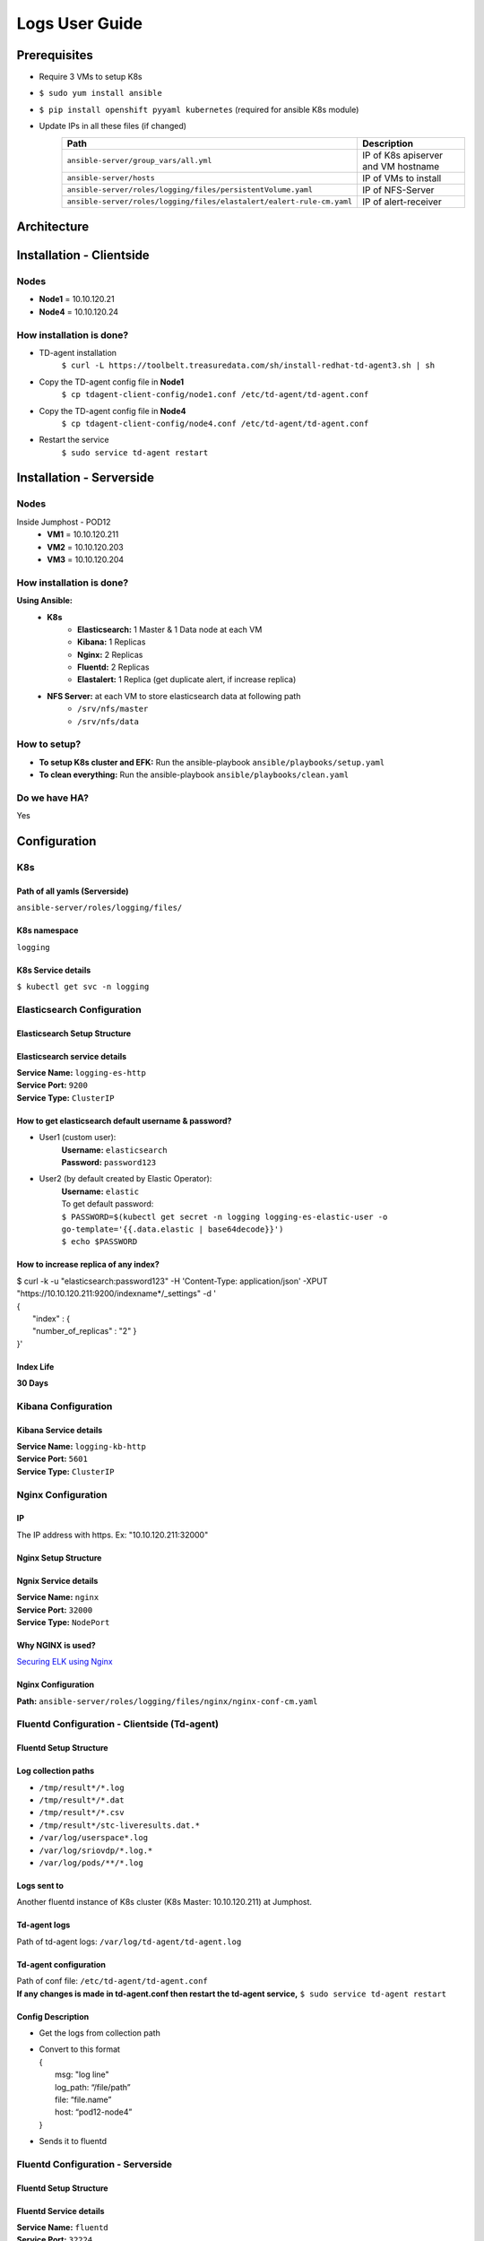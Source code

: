 .. This work is licensed under a Creative Commons Attribution 4.0 International License.
.. http://creativecommons.org/licenses/by/4.0
.. (c) OPNFV, Intel Corporation, AT&T, Red Hat, Spirent, Ixia  and others.

.. Anuket ViNePerf Documentation master file.

***************
Logs User Guide
***************

Prerequisites
=============

- Require 3 VMs to setup K8s
- ``$ sudo yum install ansible``
- ``$ pip install openshift pyyaml kubernetes`` (required for ansible K8s module)
- Update IPs in all these files (if changed)
   ====================================================================== ======================
   Path                                                                   Description
   ====================================================================== ======================
   ``ansible-server/group_vars/all.yml``                                  IP of K8s apiserver and VM hostname
   ``ansible-server/hosts``                                               IP of VMs to install
   ``ansible-server/roles/logging/files/persistentVolume.yaml``           IP of NFS-Server
   ``ansible-server/roles/logging/files/elastalert/ealert-rule-cm.yaml``  IP of alert-receiver
   ====================================================================== ======================

Architecture
============
.. image:: images/setup.png

Installation - Clientside
=========================

Nodes
-----

- **Node1** = 10.10.120.21
- **Node4** = 10.10.120.24

How installation is done?
-------------------------

- TD-agent installation
   ``$ curl -L https://toolbelt.treasuredata.com/sh/install-redhat-td-agent3.sh | sh``
- Copy the TD-agent config file in **Node1**
   ``$ cp tdagent-client-config/node1.conf /etc/td-agent/td-agent.conf``
- Copy the TD-agent config file in **Node4**
   ``$ cp tdagent-client-config/node4.conf /etc/td-agent/td-agent.conf``
- Restart the service
   ``$ sudo service td-agent restart``

Installation - Serverside
=========================

Nodes
-----

Inside Jumphost - POD12
   - **VM1** = 10.10.120.211
   - **VM2** = 10.10.120.203
   - **VM3** = 10.10.120.204


How installation is done?
-------------------------

**Using Ansible:**
   - **K8s**
      - **Elasticsearch:** 1 Master & 1 Data node at each VM
      - **Kibana:** 1 Replicas
      - **Nginx:** 2 Replicas
      - **Fluentd:** 2 Replicas
      - **Elastalert:** 1 Replica (get duplicate alert, if increase replica)
   - **NFS Server:** at each VM to store elasticsearch data at following path
      - ``/srv/nfs/master``
      - ``/srv/nfs/data``

How to setup?
-------------

- **To setup K8s cluster and EFK:** Run the ansible-playbook ``ansible/playbooks/setup.yaml``
- **To clean everything:** Run the ansible-playbook ``ansible/playbooks/clean.yaml``

Do we have HA?
--------------

Yes

Configuration
=============

K8s
---

Path of all yamls (Serverside)
^^^^^^^^^^^^^^^^^^^^^^^^^^^^^^
``ansible-server/roles/logging/files/``

K8s namespace
^^^^^^^^^^^^^

``logging``

K8s Service details
^^^^^^^^^^^^^^^^^^^

``$ kubectl get svc -n logging``

Elasticsearch Configuration
---------------------------

Elasticsearch Setup Structure
^^^^^^^^^^^^^^^^^^^^^^^^^^^^^

.. image:: images/elasticsearch.png

Elasticsearch service details
^^^^^^^^^^^^^^^^^^^^^^^^^^^^^

| **Service Name:** ``logging-es-http``
| **Service Port:** ``9200``
| **Service Type:** ``ClusterIP``

How to get elasticsearch default username & password?
^^^^^^^^^^^^^^^^^^^^^^^^^^^^^^^^^^^^^^^^^^^^^^^^^^^^^

- User1 (custom user):
    | **Username:** ``elasticsearch``
    | **Password:** ``password123``
- User2 (by default created by Elastic Operator):
    | **Username:** ``elastic``
    | To get default password:
    | ``$ PASSWORD=$(kubectl get secret -n logging logging-es-elastic-user -o go-template='{{.data.elastic | base64decode}}')``
    | ``$ echo $PASSWORD``

How to increase replica of any index?
^^^^^^^^^^^^^^^^^^^^^^^^^^^^^^^^^^^^^

| $ curl -k -u "elasticsearch:password123" -H 'Content-Type: application/json' -XPUT  "https://10.10.120.211:9200/indexname*/_settings" -d '
| {
|   "index" : {
|   "number_of_replicas" : "2" }
| }'

Index Life
^^^^^^^^^^
**30 Days**

Kibana Configuration
--------------------

Kibana Service details
^^^^^^^^^^^^^^^^^^^^^^

| **Service Name:** ``logging-kb-http``
| **Service Port:** ``5601``
| **Service Type:** ``ClusterIP``

Nginx Configuration
-------------------

IP
^^

The IP address with https. Ex: "10.10.120.211:32000"

Nginx Setup Structure
^^^^^^^^^^^^^^^^^^^^^

.. image:: images/nginx.png

Ngnix Service details
^^^^^^^^^^^^^^^^^^^^^

| **Service Name:** ``nginx``
| **Service Port:** ``32000``
| **Service Type:** ``NodePort``

Why NGINX is used?
^^^^^^^^^^^^^^^^^^

`Securing ELK using Nginx <https://logz.io/blog/securing-elk-nginx/>`_

Nginx Configuration
^^^^^^^^^^^^^^^^^^^

**Path:** ``ansible-server/roles/logging/files/nginx/nginx-conf-cm.yaml``

Fluentd Configuration - Clientside (Td-agent)
---------------------------------------------

Fluentd Setup Structure
^^^^^^^^^^^^^^^^^^^^^^^

.. image:: images/fluentd-cs.png

Log collection paths
^^^^^^^^^^^^^^^^^^^^

- ``/tmp/result*/*.log``
- ``/tmp/result*/*.dat``
- ``/tmp/result*/*.csv``
- ``/tmp/result*/stc-liveresults.dat.*``
- ``/var/log/userspace*.log``
- ``/var/log/sriovdp/*.log.*``
- ``/var/log/pods/**/*.log``

Logs sent to
^^^^^^^^^^^^

Another fluentd instance of K8s cluster (K8s Master: 10.10.120.211) at Jumphost.

Td-agent logs
^^^^^^^^^^^^^

Path of td-agent logs: ``/var/log/td-agent/td-agent.log``

Td-agent configuration
^^^^^^^^^^^^^^^^^^^^^^

| Path of conf file: ``/etc/td-agent/td-agent.conf``
| **If any changes is made in td-agent.conf then restart the td-agent service,** ``$ sudo service td-agent restart``

Config Description
^^^^^^^^^^^^^^^^^^

- Get the logs from collection path
- | Convert to this format
  | {
  |   msg: "log line"
  |   log_path: “/file/path”
  |   file: “file.name”
  |   host: “pod12-node4”
  | }
- Sends it to fluentd

Fluentd Configuration - Serverside
----------------------------------

Fluentd Setup Structure
^^^^^^^^^^^^^^^^^^^^^^^

.. image:: images/fluentd-ss.png

Fluentd Service details
^^^^^^^^^^^^^^^^^^^^^^^

| **Service Name:** ``fluentd``
| **Service Port:** ``32224``
| **Service Type:** ``NodePort``

Logs sent to
^^^^^^^^^^^^
Elasticsearch service (Example: logging-es-http at port 9200)

Config Description
^^^^^^^^^^^^^^^^^^

- **Step 1**
   - Get the logs from Node1 & Node4
- **Step 2**
   ======================================== ======================
   log_path                                 add tag (for routing)
   ======================================== ======================
   ``/tmp/result.*/.*errors.dat``           errordat.log
   ``/tmp/result.*/.*counts.dat``           countdat.log
   ``/tmp/result.*/stc-liveresults.dat.tx`` stcdattx.log
   ``/tmp/result.*/stc-liveresults.dat.rx`` stcdatrx.log
   ``/tmp/result.*/.*Statistics.csv``       ixia.log
   ``/tmp/result.*/vsperf-overall*``        vsperf.log
   ``/tmp/result.*/vswitchd*``              vswitchd.log
   ``/var/log/userspace*``                  userspace.log
   ``/var/log/sriovdp*``                    sriovdp.log
   ``/var/log/pods*``                       pods.log
   ======================================== ======================

- **Step 3**
   Then parse each type using tags.
    - error.conf: to find any error
    - time-series.conf: to parse time series data
    - time-analysis.conf: to calculate time analyasis
- **Step 4**
   ================================ ======================
   host                             add tag (for routing)
   ================================ ======================
   ``pod12-node4``                  node4
   ``worker``                       node1
   ================================ ======================
- **Step 5**
   ================================ ======================
   Tag                              elasticsearch
   ================================ ======================
   ``node4``                        index “node4*”
   ``node1``                        index “node1*”
   ================================ ======================

Elastalert
==========

Send alert if
-------------

- Blacklist
    - "Failed to run test"
    - "Failed to execute in '30' seconds"
    - "('Result', 'Failed')"
    - "could not open socket: connection refused"
    - "Input/output error"
    - "dpdk|ERR|EAL: Error - exiting with code: 1"
    - "Failed to execute in '30' seconds"
    - "dpdk|ERR|EAL: Driver cannot attach the device"
    - "dpdk|EMER|Cannot create lock on"
    - "dpdk|ERR|VHOST_CONFIG: * device not found"
- Time
    - vswitch_duration > 3 sec

How to configure alert?
-----------------------

- Add your rule in ``ansible/roles/logging/files/elastalert/ealert-rule-cm.yaml`` (`Elastalert Rule Config <https://elastalert.readthedocs.io/en/latest/ruletypes.html>`_)
    | name: anything
    | type: <check-above-link> #The RuleType to use
    | index: node4*   #index name
    | realert:
    |   minutes: 0    #to get alert for all cases after each interval
    | alert: post #To send alert as HTTP POST
    | http_post_url: # Provide URL

- Mount this file to elastalert pod in ``ansible/roles/logging/files/elastalert/elastalert.yaml``.

Alert Format
------------

{"type": "pattern-match", "label": "failed", "index": "node4-20200815", "log": "error-log-line", "log-path": "/tmp/result/file.log", "reson": "error-message" }

Data Management
===============

Elasticsearch
-------------

Q&As
^^^^

Where data is stored now?
Data is stored in NFS server with 1 replica of each index (default). Path of data are following:
  
  - ``/srv/nfs/data (VM1)``
  - ``/srv/nfs/data (VM2)``
  - ``/srv/nfs/data (VM3)``
  - ``/srv/nfs/master (VM1)``
  - ``/srv/nfs/master (VM2)``
  - ``/srv/nfs/master (VM3)``

If user wants to change from NFS to local storage, can he do it?
Yes, user can do this, need to configure persistent volume. (``ansible-server/roles/logging/files/persistentVolume.yaml``)

Do we have backup of data?
Yes. 1 replica of each index

When K8s restart, the data is still accessible?
Yes (If data is not deleted from /srv/nfs/data)

Troubleshooting
===============

If no logs receiving in Elasticsearch
-------------------------------------

- Check IP & port of server-fluentd in client config.
- Check client-fluentd logs, ``$ sudo tail -f /var/log/td-agent/td-agent.log``
- Check server-fluentd logs, ``$ sudo kubectl logs -n logging <fluentd-pod-name>``

If no notification received
---------------------------

- Search your "log" in Elasticsearch.
- Check config of elastalert
- Check IP of alert-receiver

Reference
=========
- `Elastic cloud on K8s <https://www.elastic.co/guide/en/cloud-on-k8s/current/k8s-quickstart.html>`_
- `HA Elasticsearch on K8s <https://www.elastic.co/blog/high-availability-elasticsearch-on-kubernetes-with-eck-and-gke>`_
- `Fluentd Configuration <https://docs.fluentd.org/configuration/config-file>`_
- `Elastalert Rule Config <https://elastalert.readthedocs.io/en/latest/ruletypes.html>`_
